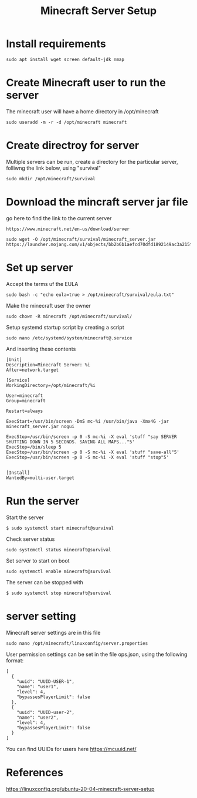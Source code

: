 #+TITLE: Minecraft Server Setup

* Install requirements

#+begin_src
sudo apt install wget screen default-jdk nmap
#+end_src

* Create Minecraft user to run the server

The minecraft user will have a home directory in /opt/minecraft


#+begin_src
sudo useradd -m -r -d /opt/minecraft minecraft
#+end_src

* Create directroy for server

Multiple servers can be run, create a directory for the particular server, folliwng the link below, using "survival"

#+begin_src
sudo mkdir /opt/minecraft/survival
#+end_src

* Download the mincraft server jar file

go here to find the link to the current server
#+begin_src
https://www.minecraft.net/en-us/download/server
#+end_src

#+begin_src
sudo wget -O /opt/minecraft/survival/minecraft_server.jar https://launcher.mojang.com/v1/objects/bb2b6b1aefcd70dfd1892149ac3a215f6c636b07/server.jar
#+end_src

* Set up server

Accept the terms uf the EULA
#+begin_src
sudo bash -c "echo eula=true > /opt/minecraft/survival/eula.txt" 
#+end_src

Make the minecraft user the owner
#+begin_src
sudo chown -R minecraft /opt/minecraft/survival/
#+end_src

Setup systemd startup script by creating a script
#+begin_src
sudo nano /etc/systemd/system/minecraft@.service 
#+end_src

And inserting these contents
#+begin_src
[Unit]
Description=Minecraft Server: %i
After=network.target

[Service]
WorkingDirectory=/opt/minecraft/%i

User=minecraft
Group=minecraft

Restart=always

ExecStart=/usr/bin/screen -DmS mc-%i /usr/bin/java -Xmx4G -jar minecraft_server.jar nogui

ExecStop=/usr/bin/screen -p 0 -S mc-%i -X eval 'stuff "say SERVER SHUTTING DOWN IN 5 SECONDS. SAVING ALL MAPS..."5'
ExecStop=/bin/sleep 5
ExecStop=/usr/bin/screen -p 0 -S mc-%i -X eval 'stuff "save-all"5'
ExecStop=/usr/bin/screen -p 0 -S mc-%i -X eval 'stuff "stop"5'


[Install]
WantedBy=multi-user.target
#+end_src

* Run the server

Start the server
#+begin_src
$ sudo systemctl start minecraft@survival
#+end_src

Check server status
#+begin_src
sudo systemctl status minecraft@survival
#+end_src

Set server to start on boot
#+begin_src
sudo systemctl enable minecraft@survival
#+end_src

The server can be stopped with
#+begin_src
$ sudo systemctl stop minecraft@survival
#+end_src

* server setting

Minecraft server settings are in this file 
#+begin_src 
sudo nano /opt/minecraft/linuxconfig/server.properties
#+end_src

User permission settings can be set in the file ops.json, using the following format:
#+begin_src
[
  {
    "uuid": "UUID-USER-1",
    "name": "user1",
    "level": 4,
    "bypassesPlayerLimit": false
  },
  {
    "uuid": "UUID-user-2",
    "name": "user2",
    "level": 4,
    "bypassesPlayerLimit": false
  }
]
#+end_src

You can find UUIDs for users here [[https://mcuuid.net/]]

* References

https://linuxconfig.org/ubuntu-20-04-minecraft-server-setup
